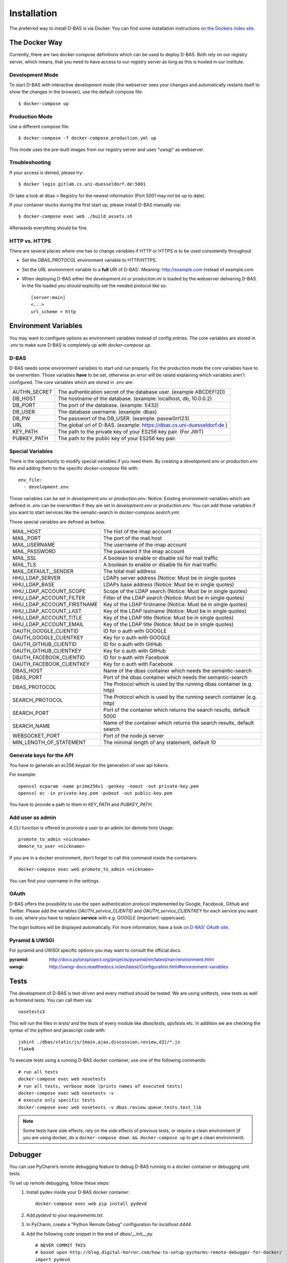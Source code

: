 .. _installation:

============
Installation
============

The preferred way to install D-BAS is via Docker. You can find some installation
instructions `on the Dockers index site <docker/index.html>`_.


The Docker Way
==============

Currently, there are two docker-compose definitions which can be used to deploy
D-BAS. Both rely on our registry server, which means, that you need to have
access to our registry server as long as this is hosted in our institute.

Development Mode
----------------

To start D-BAS with interactive development mode (the webserver sees your
changes and automatically restarts itself to show the changes in the browser),
use the default compose file::

    $ docker-compose up

Production Mode
---------------

Use a different compose file::

    $ docker-compose -f docker-compose.production.yml up

This mode uses the pre-built images from our registry server and uses "uwsgi" as webserver.

Troubleshooting
---------------

If your access is denied, please try::

    $ docker login gitlab.cs.uni-duesseldorf.de:5001

Or take a look at dbas > Registry for the newest information (Port *5001* may not be up to date).

If your container stucks during the first start up, please install D-BAS manually via::

    $ docker-compose exec web ./build_assets.sh

Afterwards everything should be fine.

HTTP vs. HTTPS
--------------
There are several places where one has to change variables if HTTP or HTTPS is to be used
consistently throughout.

- Set the `DBAS_PROTOCOL` environment variable to HTTP/HTTPS.
- Set the `URL` environment variable to a **full** URI of D-BAS'. Meaning: http://example.com instead of example.com
- When deploying D-BAS either the `development.ini` or `production.ini` is loaded by the webserver delivering D-BAS. In the file loaded you should explicitly set the needed protocol like so::

    [server:main]
    <...>
    url_scheme = http


Environment Variables
=====================
You may want to configure options as environment variables instead of config entries.
The core variables are stored in `.env` to make sure D-BAS is completely up with `docker-compose up`.

D-BAS
-----
D-BAS needs some environment variables to start und run properly.
For the production mode the core variables have to be overwritten.
Those variables **have** to be set, otherwise an error will be raised explaining which variables aren't configured.
The core variables which are stored in `.env` are:

+--------------+------------------------------------------------------------------------+
| AUTHN_SECRET | The authentication secret of the database user. (example ABCDEF!2D)    |
+--------------+------------------------------------------------------------------------+
| DB_HOST      | The hostname of the database. (example: localhost, db, 10.0.0.2)       |
+--------------+------------------------------------------------------------------------+
| DB_PORT      | The port of the database. (example: 5432)                              |
+--------------+------------------------------------------------------------------------+
| DB_USER      | The database username. (example: dbas)                                 |
+--------------+------------------------------------------------------------------------+
| DB_PW        | The passwort of the DB_USER. (example: passw0rt123)                    |
+--------------+------------------------------------------------------------------------+
| URL          | The global url of D-BAS. (example: https://dbas.cs.uni-duesseldorf.de )|
+--------------+------------------------------------------------------------------------+
| KEY_PATH     | The path to the private key of your ES256 key pair. (For JWT)          |
+--------------+------------------------------------------------------------------------+
| PUBKEY_PATH  | The path to the public key of your ES256 key pair.                     |
+--------------+------------------------------------------------------------------------+

Special Variables
-----------------

There is the opportunity to modify special variables if you need them.
By creating a `development.env` or `production.env` file and adding them to the specific `docker-compose` file with::

    env_file:
      - development.env

Those variables can be set in `development.env` or `production.env`.
Notice: Existing environment-variables which are defined in `.env` can be overwritten if they are set in `development.env` or `production.env`.
You can add those variables if you want to start services like the sematic-search in `docker-compose.search.yml`.

Those special variables are defined as bellow.

+----------------------------+------------------------------------------------------------------------+
| MAIL_HOST                  | The hist of the imap account                                           |
+----------------------------+------------------------------------------------------------------------+
| MAIL_PORT                  | The port of the mail host                                              |
+----------------------------+------------------------------------------------------------------------+
| MAIL_USERNAME              | The username of the imap account                                       |
+----------------------------+------------------------------------------------------------------------+
| MAIL_PASSWORD              | The password if the imap account                                       |
+----------------------------+------------------------------------------------------------------------+
| MAIL_SSL                   | A boolean to enable or disable ssl for mail traffic                    |
+----------------------------+------------------------------------------------------------------------+
| MAIL_TLS                   | A boolean to enable or disable tls for mail traffic                    |
+----------------------------+------------------------------------------------------------------------+
| MAIL_DEFAULT__SENDER       | The total mail address                                                 |
+----------------------------+------------------------------------------------------------------------+
| HHU_LDAP_SERVER            | LDAPs server address (Notice: Must be in single quotes                 |
+----------------------------+------------------------------------------------------------------------+
| HHU_LDAP_BASE              | LDAPs base address (Notice: Must be in single quotes)                  |
+----------------------------+------------------------------------------------------------------------+
| HHU_LDAP_ACCOUNT_SCOPE     | Scope of the LDAP search (Notice: Must be in single quotes)            |
+----------------------------+------------------------------------------------------------------------+
| HHU_LDAP_ACCOUNT_FILTER    | Filter of the LDAP search (Notice: Must be in single quotes)           |
+----------------------------+------------------------------------------------------------------------+
| HHU_LDAP_ACCOUNT_FIRSTNAME | Key of the LDAP firstname (Notice: Must be in single quotes)           |
+----------------------------+------------------------------------------------------------------------+
| HHU_LDAP_ACCOUNT_LAST      | Key of the LDAP lastname (Notice: Must be in single quotes)            |
+----------------------------+------------------------------------------------------------------------+
| HHU_LDAP_ACCOUNT_TITLE     | Key of the LDAP title (Notice: Must be in single quotes)               |
+----------------------------+------------------------------------------------------------------------+
| HHU_LDAP_ACCOUNT_EMAIL     | Key of the LDAP title (Notice: Must be in single quotes)               |
+----------------------------+------------------------------------------------------------------------+
| OAUTH_GOOGLE_CLIENTID      | ID for o auth with GOOGLE                                              |
+----------------------------+------------------------------------------------------------------------+
| OAUTH_GOOGLE_CLIENTKEY     | Key for o auth with GOOGLE                                             |
+----------------------------+------------------------------------------------------------------------+
| OAUTH_GITHUB_CLIENTID      | ID for o auth with GitHub                                              |
+----------------------------+------------------------------------------------------------------------+
| OAUTH_GITHUB_CLIENTKEY     | Key for o auth with GitHub                                             |
+----------------------------+------------------------------------------------------------------------+
| OAUTH_FACEBOOK_CLIENTID    | ID for o auth with Facebook                                            |
+----------------------------+------------------------------------------------------------------------+
| OAUTH_FACEBOOK_CLIENTKEY   | Key for o auth with Facebook                                           |
+----------------------------+------------------------------------------------------------------------+
| DBAS_HOST                  | Name of the dbas container which needs the semantic-search             |
+----------------------------+------------------------------------------------------------------------+
| DBAS_PORT                  | Port of the dbas container which needs the semantic-search             |
+----------------------------+------------------------------------------------------------------------+
| DBAS_PROTOCOL              | The Protocol which is used by the running dbas container (e.g. http)   |
+----------------------------+------------------------------------------------------------------------+
| SEARCH_PROTOCOL            | The Protocol which is used by the running search container (e.g. http) |
+----------------------------+------------------------------------------------------------------------+
| SEARCH_PORT                | Port of the container which returns the search results, default 5000   |
+----------------------------+------------------------------------------------------------------------+
| SEARCH_NAME                | Name of the container which returns the search results, default search |
+----------------------------+------------------------------------------------------------------------+
| WEBSOCKET_PORT             | Port of the node.js server                                             |
+----------------------------+------------------------------------------------------------------------+
| MIN_LENGTH_OF_STATEMENT    | The minimal length of any statement, default 10                        |
+----------------------------+------------------------------------------------------------------------+

Generate keys for the API
-------------------------
You have to generate an ec256 keypair for the generation of user api tokens.

For example::

    openssl ecparam -name prime256v1 -genkey -noout -out private-key.pem
    openssl ec -in private-key.pem -pubout -out public-key.pem

You have to provide a path to them in `KEY_PATH` and `PUBKEY_PATH`.

Add user as admin
-----------------

A CLI function is offered to promote a user to an admin (or demote him)
Usage::

    promote_to_admin <nickname>
    demote_to_user <nickname>

If you are in a docker environment, don't forget to call this command inside the
containers::

    docker-compose exec web promote_to_admin <nickname>

You can find your username in the settings.

OAuth
-----

D-BAS offers the possibility to use the open authentication protocol implemented by Google, Facebook,
Github and Twitter. Please add the variables `OAUTH_service_CLIENTID` and `OAUTH_service_CLIENTKEY`
for each service you want to use, where you have to replace **service** with e.g. GOOGLE (important: uppercase).

The login buttons will be displayed automatically. For more information, have a look `on D-BAS' OAuth site <dbas/oauth.html>`_.


Pyramid & UWSGI
---------------
For pyramid and UWSGI specific options you may want to consult the official docs.

:pyramid: http://docs.pylonsproject.org/projects/pyramid/en/latest/narr/environment.html
:uwsgi: http://uwsgi-docs.readthedocs.io/en/latest/Configuration.html#environment-variables


Tests
=====

The development of D-BAS is test-driven and every method should be tested. We are using unittests, view tests as well
as frontend tests. You can call them via::

    nosetests3

This will run the files in `tests/` and the tests of every module like `dbas/tests`, `api/tests` etc. In addition we
are checking the syntax of the python and javascript code with::

    jshint ./dbas/static/js/{main,ajax,discussion,review,d3}/*.js
    flake8

To execute tests using a running D-BAS docker container, use one of the following commands::

    # run all tests
    docker-compose exec web nosetests
    # run all tests, verbose mode (prints names of executed tests)
    docker-compose exec web nosetests -v
    # execute only specific tests
    docker-compose exec web nosetests -v dbas.review.queue.tests.test_lib

.. note::
   Some tests have side effects, rely on the side effects of previous tests, or require a clean environment (if you are
   using docker, do a ``docker-compose down && docker-compose up`` to get a clean environment).


Debugger
========

You can use PyCharm’s remote debugging feature to debug D-BAS running in a docker container or debugging unit tests.

To set up remote debugging, follow these steps:
  1. Install pydev inside your D-BAS docker container:
     ::

      docker-compose exec web pip install pydevd

  2. Add `pydevd` to your `requirements.txt`.
  3. In PyCharm, create a "Python Remote Debug" configuration for `localhost:4444`.
  4. Add the following code snippet in the end of `dbas/__init__.py`
     ::

      # NEVER COMMIT THIS
      # based upon http://blog.digital-horror.com/how-to-setup-pycharms-remote-debugger-for-docker/
      import pydevd

      try:
          pydevd.settrace('YOUR_IP', port=4444, stdoutToServer=True, stderrToServer=True)
      except Exception as e:
          print(e)

Don't forget to replace `YOUR_IP` with an ip of your development machine reachable from within the container, e.g.
196.168.2.42.

.. note::
   If no remote debugger is running, D-BAS still works, but a `ConnectionRefusedError` is printed after few seconds.

To debug a D-BAS instance:
  1. Start the remote debugger configuration.
  2. Restart the D-BAS instance (either manually with `docker-compose up`, or by changing the code, which restarts D-BAS automatically).
  3. PyCharm breaks the program when the debugger is connected. Click Continue.
  4. Debug as usual.

To debug unit tests:
  1. If the remote debugger is already running, make sure that the running D-BAS instance is not connected to it (if it is, restart the debugger, which disconnects the connected instance and will wait for a new connection).
  2. Start the remote debugger if it is not running.
  3. Start the unit tests.
  4. PyCharm breaks the program when the debugger is connected. Click Continue.
  5. Debug as usual.

.. note::
   If you start the unit tests while the remote debugger is already connected, the unit tests hang because they cannot
   connect to the debugger.
